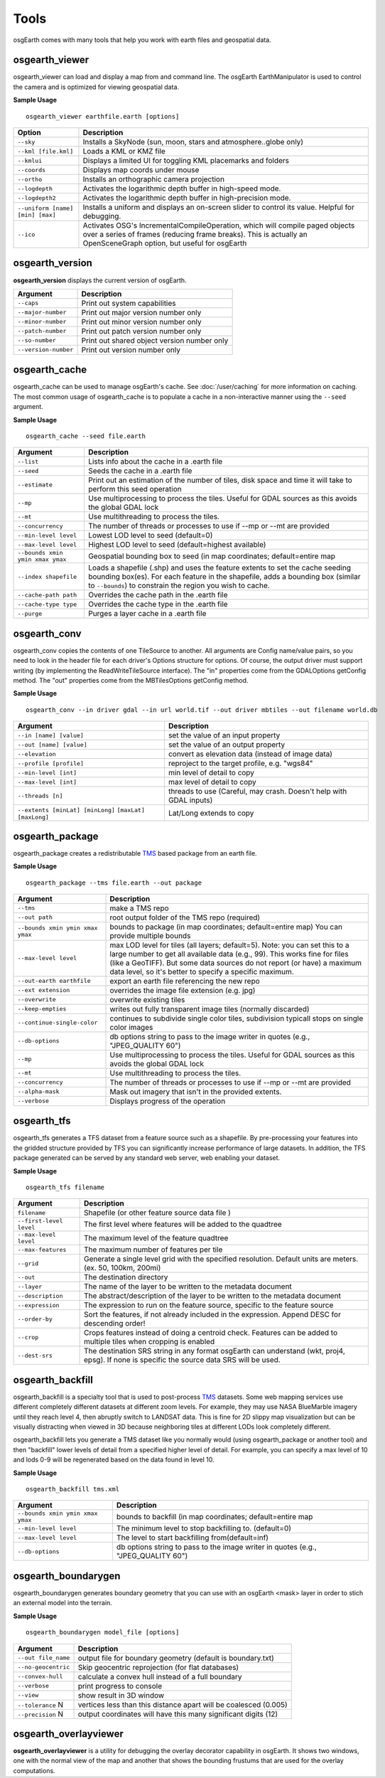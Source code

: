 Tools
=====

osgEarth comes with many tools that help you work with earth files and geospatial data.

osgearth_viewer
---------------
osgearth_viewer can load and display a map from and command line.  The osgEarth EarthManipulator is
used to control the camera and is optimized for viewing geospatial data.

**Sample Usage**
::
    osgearth_viewer earthfile.earth [options]


+----------------------------------+--------------------------------------------------------------------+
| Option                           | Description                                                        |
+==================================+====================================================================+
| ``--sky``                        | Installs a SkyNode (sun, moon, stars and atmosphere..globe only)   |
+----------------------------------+--------------------------------------------------------------------+
| ``--kml [file.kml]``             | Loads a KML or KMZ file                                            |
+----------------------------------+--------------------------------------------------------------------+
| ``--kmlui``                      | Displays a limited UI for toggling KML placemarks and folders      |
+----------------------------------+--------------------------------------------------------------------+
| ``--coords``                     | Displays map coords under mouse                                    |
+----------------------------------+--------------------------------------------------------------------+
| ``--ortho``                      | Installs an orthographic camera projection                         |
+----------------------------------+--------------------------------------------------------------------+
| ``--logdepth``                   | Activates the logarithmic depth buffer in high-speed mode.         |
+----------------------------------+--------------------------------------------------------------------+
| ``--logdepth2``                  | Activates the logarithmic depth buffer in high-precision mode.     |
+----------------------------------+--------------------------------------------------------------------+
| ``--uniform [name] [min] [max]`` | Installs a uniform and displays an on-screen slider to control its |
|                                  | value. Helpful for debugging.                                      |
+----------------------------------+--------------------------------------------------------------------+
| ``--ico``                        | Activates OSG's IncrementalCompileOperation, which will compile    |
|                                  | paged objects over a series of frames (reducing frame breaks).     |
|                                  | This is actually an OpenSceneGraph option, but useful for osgEarth |
+----------------------------------+--------------------------------------------------------------------+


osgearth_version
----------------
**osgearth_version** displays the current version of osgEarth.

+----------------------------+--------------------------------------------------------------------+
| Argument                   | Description                                                        |
+============================+====================================================================+
| ``--caps``                 | Print out system capabilities                                      |
+----------------------------+--------------------------------------------------------------------+
| ``--major-number``         | Print out major version number only                                |
+----------------------------+--------------------------------------------------------------------+
| ``--minor-number``         | Print out minor version number only                                |
+----------------------------+--------------------------------------------------------------------+
| ``--patch-number``         | Print out patch version number only                                |
+----------------------------+--------------------------------------------------------------------+
| ``--so-number``            | Print out shared object version number only                        |
+----------------------------+--------------------------------------------------------------------+
| ``--version-number``       | Print out version number only                                      |
+----------------------------+--------------------------------------------------------------------+

osgearth_cache
--------------
osgearth_cache can be used to manage osgEarth's cache.  See :doc:`/user/caching` for more information on caching.
The most common usage of osgearth_cache is to populate a cache in a non-interactive manner using the ``--seed`` argument.

**Sample Usage**
::
    osgearth_cache --seed file.earth

+-------------------------------------+--------------------------------------------------------------------+
| Argument                            | Description                                                        |
+=====================================+====================================================================+
| ``--list``                          | Lists info about the cache in a .earth file                        |
+-------------------------------------+--------------------------------------------------------------------+
| ``--seed``                          | Seeds the cache in a .earth file                                   |
+-------------------------------------+--------------------------------------------------------------------+
| ``--estimate``                      | Print out an estimation of the number of tiles, disk space and     |
|                                     | time it will take to perform this seed operation                   |
+-------------------------------------+--------------------------------------------------------------------+
| ``--mp``                            | Use multiprocessing to process the tiles.  Useful for GDAL         |
|                                     | sources as this avoids the global GDAL lock                        |
+-------------------------------------+--------------------------------------------------------------------+
| ``--mt``                            | Use multithreading to process the tiles.                           |
+-------------------------------------+--------------------------------------------------------------------+
| ``--concurrency``                   | The number of threads or processes to use if --mp or --mt          |
|                                     | are provided                                                       | 
+-------------------------------------+--------------------------------------------------------------------+
| ``--min-level level``               | Lowest LOD level to seed (default=0)                               |
+-------------------------------------+--------------------------------------------------------------------+
| ``--max-level level``               | Highest LOD level to seed (default=highest available)              |
+-------------------------------------+--------------------------------------------------------------------+
| ``--bounds xmin ymin xmax ymax``    | Geospatial bounding box to seed                                    |
|                                     | (in map coordinates; default=entire map                            |
+-------------------------------------+--------------------------------------------------------------------+
| ``--index shapefile``               | Loads a shapefile (.shp) and uses the feature extents to set the   |
|                                     | cache seeding bounding box(es). For each feature in the shapefile, |
|                                     | adds a bounding box (similar to ``--bounds``) to constrain the     |
|                                     | region you wish to cache.                                          |
+-------------------------------------+--------------------------------------------------------------------+
| ``--cache-path path``               | Overrides the cache path in the .earth file                        |
+-------------------------------------+--------------------------------------------------------------------+
| ``--cache-type type``               | Overrides the cache type in the .earth file                        |
+-------------------------------------+--------------------------------------------------------------------+
| ``--purge``                         | Purges a layer cache in a .earth file                              |
+-------------------------------------+--------------------------------------------------------------------+

osgearth_conv
----------------
osgearth_conv copies the contents of one TileSource to another. All arguments are Config name/value pairs,
so you need to look in the header file for each driver's Options structure for options. Of course, the output
driver must support writing (by implementing the ReadWriteTileSource interface). The "in" properties come
from the GDALOptions getConfig method. The "out" properties come from the MBTilesOptions getConfig method.

**Sample Usage**
::
    osgearth_conv --in driver gdal --in url world.tif --out driver mbtiles --out filename world.db

+------------------------------------+--------------------------------------------------------------------+
| Argument                           | Description                                                        |
+====================================+====================================================================+
| ``--in [name] [value]``            | set the value of an input property                                 |
+------------------------------------+--------------------------------------------------------------------+
| ``--out [name] [value]``           | set the value of an output property                                |
+------------------------------------+--------------------------------------------------------------------+
| ``--elevation``                    | convert as elevation data (instead of image data)                  |
+------------------------------------+--------------------------------------------------------------------+
| ``--profile [profile]``            | reproject to the target profile, e.g. "wgs84"                      |
+------------------------------------+--------------------------------------------------------------------+
| ``--min-level [int]``              | min level of detail to copy                                        |
+------------------------------------+--------------------------------------------------------------------+
| ``--max-level [int]``              | max level of detail to copy                                        |
+------------------------------------+--------------------------------------------------------------------+
| ``--threads [n]``                  | threads to use (Careful, may crash. Doesn't help with GDAL inputs) |
+------------------------------------+--------------------------------------------------------------------+
| ``--extents [minLat] [minLong]``   | Lat/Long extends to copy                                           |
| ``[maxLat] [maxLong]``             |                                                                    |
+------------------------------------+--------------------------------------------------------------------+

osgearth_package
----------------
osgearth_package creates a redistributable `TMS`_ based package from an earth file.

**Sample Usage**
::
    osgearth_package --tms file.earth --out package

+------------------------------------+--------------------------------------------------------------------+
| Argument                           | Description                                                        |
+====================================+====================================================================+
| ``--tms``                          | make a TMS repo                                                    |
+------------------------------------+--------------------------------------------------------------------+
| ``--out path``                     | root output folder of the TMS repo (required)                      |
+------------------------------------+--------------------------------------------------------------------+
| ``--bounds xmin ymin xmax ymax``   | bounds to package (in map coordinates; default=entire map)         |
|                                    | You can provide multiple bounds                                    |
+------------------------------------+--------------------------------------------------------------------+
| ``--max-level level``              | max LOD level for tiles (all layers; default=5). Note: you can set |
|                                    | this to a large number to get all available data (e.g., 99). This  |
|                                    | works fine for files (like a GeoTIFF). But some data sources do    |
|                                    | not report (or have) a maximum data level, so it's better to       |
|                                    | specify a specific maximum.                                        |
+------------------------------------+--------------------------------------------------------------------+
| ``--out-earth earthfile``          | export an earth file referencing the new repo                      |
+------------------------------------+--------------------------------------------------------------------+
| ``--ext extension``                | overrides the image file extension (e.g. jpg)                      |
+------------------------------------+--------------------------------------------------------------------+
| ``--overwrite``                    | overwrite existing tiles                                           |
+------------------------------------+--------------------------------------------------------------------+
| ``--keep-empties``                 | writes out fully transparent image tiles (normally discarded)      |
+------------------------------------+--------------------------------------------------------------------+
| ``--continue-single-color``        | continues to subdivide single color tiles,                         |
|                                    | subdivision typicall stops on single color images                  |
+------------------------------------+--------------------------------------------------------------------+
| ``--db-options``                   | db options string to pass to the image writer                      |
|                                    | in quotes (e.g., "JPEG_QUALITY 60")                                |
+------------------------------------+--------------------------------------------------------------------+
| ``--mp``                           | Use multiprocessing to process the tiles.  Useful for GDAL         |
|                                    | sources as this avoids the global GDAL lock                        |
+------------------------------------+--------------------------------------------------------------------+
| ``--mt``                           | Use multithreading to process the tiles.                           |
+------------------------------------+--------------------------------------------------------------------+
| ``--concurrency``                  | The number of threads or processes to use if --mp or --mt          |
|                                    | are provided                                                       | 
+------------------------------------+--------------------------------------------------------------------+
| ``--alpha-mask``                   | Mask out imagery that isn't in the provided extents.               |
+------------------------------------+--------------------------------------------------------------------+
| ``--verbose``                      | Displays progress of the operation                                 |
+------------------------------------+--------------------------------------------------------------------+

osgearth_tfs
------------
osgearth_tfs generates a TFS dataset from a feature source such as a shapefile.  By pre-processing your features
into the gridded structure provided by TFS you can significantly increase performance of large datasets.
In addition, the TFS package generated can be served by any standard web server, web enabling your dataset.

**Sample Usage**
::
    osgearth_tfs filename

+----------------------------------+--------------------------------------------------------------------+
| Argument                         | Description                                                        |
+==================================+====================================================================+
| ``filename``                     | Shapefile (or other feature source data file )                     |
+----------------------------------+--------------------------------------------------------------------+
| ``--first-level level``          | The first level where features will be added to the quadtree       |
+----------------------------------+--------------------------------------------------------------------+
| ``--max-level level``            | The maximum level of the feature quadtree                          | 
+----------------------------------+--------------------------------------------------------------------+
| ``--max-features``               | The maximum number of features per tile                            |
+----------------------------------+--------------------------------------------------------------------+
| ``--grid``                       | Generate a single level grid with the specified resolution.        |
|                                  | Default units are meters. (ex. 50, 100km, 200mi)                   |
+----------------------------------+--------------------------------------------------------------------+
| ``--out``                        | The destination directory                                          |
+----------------------------------+--------------------------------------------------------------------+
| ``--layer``                      | The name of the layer to be written to the metadata document       |
+----------------------------------+--------------------------------------------------------------------+
| ``--description``                | The abstract/description of the layer to be written                |
|                                  | to the metadata document                                           |
+----------------------------------+--------------------------------------------------------------------+
| ``--expression``                 | The expression to run on the feature source,                       |
|                                  | specific to the feature source                                     |
+----------------------------------+--------------------------------------------------------------------+
| ``--order-by``                   | Sort the features, if not already included in the expression.      |
|                                  | Append DESC for descending order!                                  |
+----------------------------------+--------------------------------------------------------------------+
| ``--crop``                       | Crops features instead of doing a centroid check.                  |
|                                  | Features can be added to multiple tiles when cropping is enabled   |
+----------------------------------+--------------------------------------------------------------------+
| ``--dest-srs``                   | The destination SRS string in any format osgEarth can              |
|                                  | understand (wkt, proj4, epsg).                                     |
|                                  | If none is specific the source data SRS will be used.              |
+----------------------------------+--------------------------------------------------------------------+

osgearth_backfill
-----------------
osgearth_backfill is a specialty tool that is used to post-process `TMS`_ datasets.  Some web mapping services use different completely different datasets 
at different zoom levels.  For example, they may use NASA BlueMarble imagery until they reach level 4, then abruptly switch to LANDSAT data.  This is fine for
2D slippy map visualization but can be visually distracting when viewed in 3D because neighboring tiles at different LODs look completely different.

osgearth_backfill lets you generate a TMS dataset like you normally would (using osgearth_package or another tool) and then "backfill" lower levels of detail from
a specified higher level of detail.  For example, you can specify a max level of 10 and lods 0-9 will be regenerated based on the data found in level 10.

**Sample Usage**
::
    osgearth_backfill tms.xml

+----------------------------------+--------------------------------------------------------------------+
| Argument                         | Description                                                        |
+==================================+====================================================================+
| ``--bounds xmin ymin xmax ymax`` | bounds to backfill (in map coordinates; default=entire map         |
+----------------------------------+--------------------------------------------------------------------+
| ``--min-level level``            | The minimum level to stop backfilling to. (default=0)              |
+----------------------------------+--------------------------------------------------------------------+
| ``--max-level level``            | The level to start backfilling from(default=inf)                   |
+----------------------------------+--------------------------------------------------------------------+
| ``--db-options``                 | db options string to pass to the                                   |
|                                  | image writer in quotes (e.g., "JPEG_QUALITY 60")                   |
+----------------------------------+--------------------------------------------------------------------+


osgearth_boundarygen
--------------------
osgearth_boundarygen generates boundary geometry that you can use with an osgEarth <mask> layer in order to 
stich an external model into the terrain.

**Sample Usage**
::
    osgearth_boundarygen model_file [options]

+----------------------------------+--------------------------------------------------------------------+
| Argument                         | Description                                                        |
+==================================+====================================================================+
| ``--out file_name``              | output file for boundary geometry (default is boundary.txt)        |
+----------------------------------+--------------------------------------------------------------------+
| ``--no-geocentric``              | Skip geocentric reprojection (for flat databases)                  |
+----------------------------------+--------------------------------------------------------------------+
| ``--convex-hull``                | calculate a convex hull instead of a full boundary                 |
+----------------------------------+--------------------------------------------------------------------+
| ``--verbose``                    | print progress to console                                          |
+----------------------------------+--------------------------------------------------------------------+
| ``--view``                       | show result in 3D window                                           |
+----------------------------------+--------------------------------------------------------------------+
| ``--tolerance`` N                | vertices less than this distance apart will be coalesced (0.005)   |
+----------------------------------+--------------------------------------------------------------------+
| ``--precision`` N                | output coordinates will have this many significant digits (12)     |
+----------------------------------+--------------------------------------------------------------------+



osgearth_overlayviewer
----------------------
**osgearth_overlayviewer** is a utility for debugging the overlay decorator capability in osgEarth.  It shows two windows, one with the normal
view of the map and another that shows the bounding frustums that are used for the overlay computations.

.. _TMS: http://en.wikipedia.org/wiki/Tile_Map_Service


